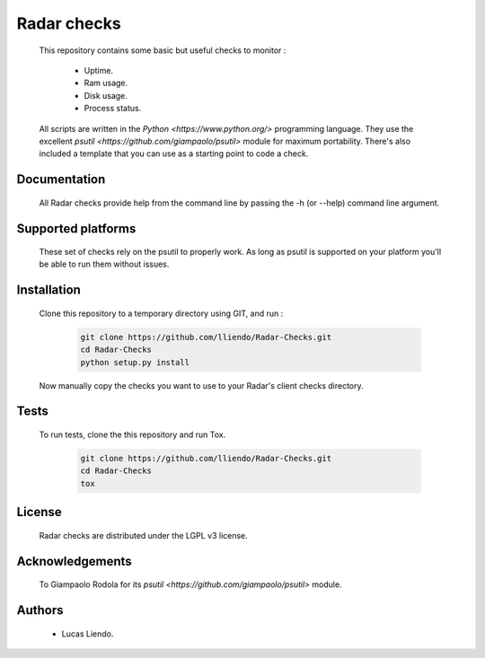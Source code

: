 Radar checks
============

    This repository contains some basic but useful checks to monitor :

        * Uptime.
        * Ram usage.
        * Disk usage.
        * Process status.

    All scripts are written in the `Python <https://www.python.org/>` programming language.
    They use the excellent `psutil <https://github.com/giampaolo/psutil>` module for maximum portability.
    There's also included a template that you can use as a starting point to code
    a check.


Documentation
-------------

    All Radar checks provide help from the command line by passing the -h (or --help)
    command line argument.


Supported platforms
-------------------

    These set of checks rely on the psutil to properly work. As long as psutil is
    supported on your platform you'll be able to run them without issues.


Installation
------------

    Clone this repository to a temporary directory using GIT, and run  :

        .. code-block:: bash

            git clone https://github.com/lliendo/Radar-Checks.git
            cd Radar-Checks
            python setup.py install

    Now manually copy the checks you want to use to your Radar's client checks
    directory.


Tests
-----

    To run tests, clone the this repository and run Tox.

        .. code-block:: bash

            git clone https://github.com/lliendo/Radar-Checks.git
            cd Radar-Checks
            tox


License
-------

    Radar checks are distributed under the LGPL v3 license.


Acknowledgements
----------------

    To Giampaolo Rodola for its `psutil <https://github.com/giampaolo/psutil>` module.


Authors
-------

    * Lucas Liendo.
